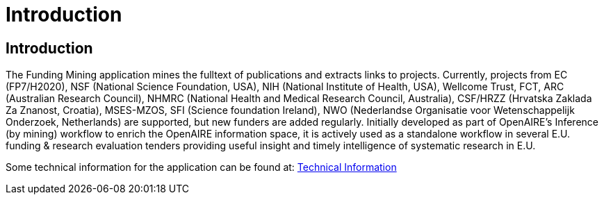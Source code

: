 = Introduction
:ext-relative: adoc


[[sect_introduction]]

== Introduction

The Funding Mining application mines the fulltext of publications and extracts links to projects. Currently, projects from EC (FP7/H2020), NSF (National Science Foundation, USA), NIH (National Institute of Health, USA), Wellcome Trust, FCT, ARC (Australian Research Council), NHMRC (National Health and Medical Research Council, Australia), CSF/HRZZ (Hrvatska Zaklada Za Znanost, Croatia), MSES-MZOS, SFI (Science foundation Ireland), NWO (Nederlandse Organisatie voor Wetenschappelijk Onderzoek, Netherlands) are supported, but new funders are added regularly. 
Initially developed as part of OpenAIRE's Inference (by mining) workflow to enrich the OpenAIRE information space, it is actively used as a standalone workflow in several E.U. funding & research evaluation tenders providing useful insight and timely intelligence of systematic research in E.U.



Some technical information for the application can be found at: <<technicalInformation.adoc#, Technical Information>>
